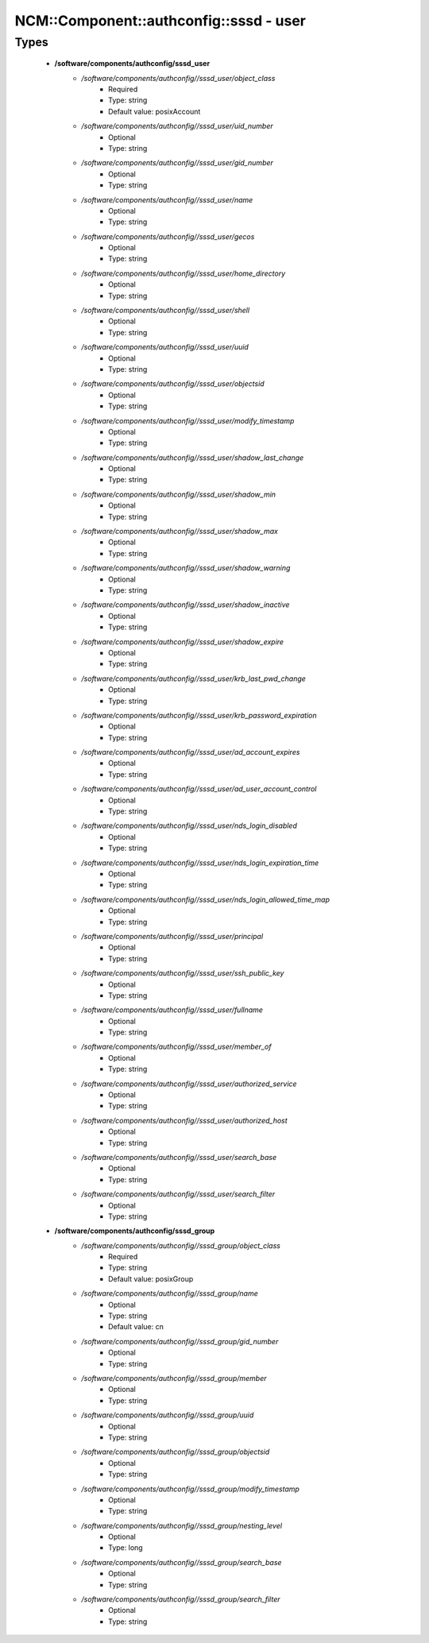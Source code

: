 ##########################################
NCM\::Component\::authconfig\::sssd - user
##########################################

Types
-----

 - **/software/components/authconfig/sssd_user**
    - */software/components/authconfig//sssd_user/object_class*
        - Required
        - Type: string
        - Default value: posixAccount
    - */software/components/authconfig//sssd_user/uid_number*
        - Optional
        - Type: string
    - */software/components/authconfig//sssd_user/gid_number*
        - Optional
        - Type: string
    - */software/components/authconfig//sssd_user/name*
        - Optional
        - Type: string
    - */software/components/authconfig//sssd_user/gecos*
        - Optional
        - Type: string
    - */software/components/authconfig//sssd_user/home_directory*
        - Optional
        - Type: string
    - */software/components/authconfig//sssd_user/shell*
        - Optional
        - Type: string
    - */software/components/authconfig//sssd_user/uuid*
        - Optional
        - Type: string
    - */software/components/authconfig//sssd_user/objectsid*
        - Optional
        - Type: string
    - */software/components/authconfig//sssd_user/modify_timestamp*
        - Optional
        - Type: string
    - */software/components/authconfig//sssd_user/shadow_last_change*
        - Optional
        - Type: string
    - */software/components/authconfig//sssd_user/shadow_min*
        - Optional
        - Type: string
    - */software/components/authconfig//sssd_user/shadow_max*
        - Optional
        - Type: string
    - */software/components/authconfig//sssd_user/shadow_warning*
        - Optional
        - Type: string
    - */software/components/authconfig//sssd_user/shadow_inactive*
        - Optional
        - Type: string
    - */software/components/authconfig//sssd_user/shadow_expire*
        - Optional
        - Type: string
    - */software/components/authconfig//sssd_user/krb_last_pwd_change*
        - Optional
        - Type: string
    - */software/components/authconfig//sssd_user/krb_password_expiration*
        - Optional
        - Type: string
    - */software/components/authconfig//sssd_user/ad_account_expires*
        - Optional
        - Type: string
    - */software/components/authconfig//sssd_user/ad_user_account_control*
        - Optional
        - Type: string
    - */software/components/authconfig//sssd_user/nds_login_disabled*
        - Optional
        - Type: string
    - */software/components/authconfig//sssd_user/nds_login_expiration_time*
        - Optional
        - Type: string
    - */software/components/authconfig//sssd_user/nds_login_allowed_time_map*
        - Optional
        - Type: string
    - */software/components/authconfig//sssd_user/principal*
        - Optional
        - Type: string
    - */software/components/authconfig//sssd_user/ssh_public_key*
        - Optional
        - Type: string
    - */software/components/authconfig//sssd_user/fullname*
        - Optional
        - Type: string
    - */software/components/authconfig//sssd_user/member_of*
        - Optional
        - Type: string
    - */software/components/authconfig//sssd_user/authorized_service*
        - Optional
        - Type: string
    - */software/components/authconfig//sssd_user/authorized_host*
        - Optional
        - Type: string
    - */software/components/authconfig//sssd_user/search_base*
        - Optional
        - Type: string
    - */software/components/authconfig//sssd_user/search_filter*
        - Optional
        - Type: string
 - **/software/components/authconfig/sssd_group**
    - */software/components/authconfig//sssd_group/object_class*
        - Required
        - Type: string
        - Default value: posixGroup
    - */software/components/authconfig//sssd_group/name*
        - Optional
        - Type: string
        - Default value: cn
    - */software/components/authconfig//sssd_group/gid_number*
        - Optional
        - Type: string
    - */software/components/authconfig//sssd_group/member*
        - Optional
        - Type: string
    - */software/components/authconfig//sssd_group/uuid*
        - Optional
        - Type: string
    - */software/components/authconfig//sssd_group/objectsid*
        - Optional
        - Type: string
    - */software/components/authconfig//sssd_group/modify_timestamp*
        - Optional
        - Type: string
    - */software/components/authconfig//sssd_group/nesting_level*
        - Optional
        - Type: long
    - */software/components/authconfig//sssd_group/search_base*
        - Optional
        - Type: string
    - */software/components/authconfig//sssd_group/search_filter*
        - Optional
        - Type: string
